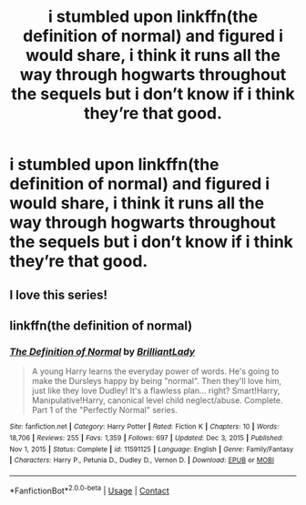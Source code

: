#+TITLE: i stumbled upon linkffn(the definition of normal) and figured i would share, i think it runs all the way through hogwarts throughout the sequels but i don’t know if i think they’re that good.

* i stumbled upon linkffn(the definition of normal) and figured i would share, i think it runs all the way through hogwarts throughout the sequels but i don’t know if i think they’re that good.
:PROPERTIES:
:Author: adamistroubled
:Score: 3
:DateUnix: 1620048104.0
:DateShort: 2021-May-03
:FlairText: Recommendation
:END:

** I love this series!
:PROPERTIES:
:Author: JennaSayquah
:Score: 2
:DateUnix: 1620082142.0
:DateShort: 2021-May-04
:END:


** linkffn(the definition of normal)
:PROPERTIES:
:Author: adamistroubled
:Score: 1
:DateUnix: 1620048127.0
:DateShort: 2021-May-03
:END:

*** [[https://www.fanfiction.net/s/11591125/1/][*/The Definition of Normal/*]] by [[https://www.fanfiction.net/u/6872861/BrilliantLady][/BrilliantLady/]]

#+begin_quote
  A young Harry learns the everyday power of words. He's going to make the Dursleys happy by being "normal". Then they'll love him, just like they love Dudley! It's a flawless plan... right? Smart!Harry, Manipulative!Harry, canonical level child neglect/abuse. Complete. Part 1 of the "Perfectly Normal" series.
#+end_quote

^{/Site/:} ^{fanfiction.net} ^{*|*} ^{/Category/:} ^{Harry} ^{Potter} ^{*|*} ^{/Rated/:} ^{Fiction} ^{K} ^{*|*} ^{/Chapters/:} ^{10} ^{*|*} ^{/Words/:} ^{18,706} ^{*|*} ^{/Reviews/:} ^{255} ^{*|*} ^{/Favs/:} ^{1,359} ^{*|*} ^{/Follows/:} ^{697} ^{*|*} ^{/Updated/:} ^{Dec} ^{3,} ^{2015} ^{*|*} ^{/Published/:} ^{Nov} ^{1,} ^{2015} ^{*|*} ^{/Status/:} ^{Complete} ^{*|*} ^{/id/:} ^{11591125} ^{*|*} ^{/Language/:} ^{English} ^{*|*} ^{/Genre/:} ^{Family/Fantasy} ^{*|*} ^{/Characters/:} ^{Harry} ^{P.,} ^{Petunia} ^{D.,} ^{Dudley} ^{D.,} ^{Vernon} ^{D.} ^{*|*} ^{/Download/:} ^{[[http://www.ff2ebook.com/old/ffn-bot/index.php?id=11591125&source=ff&filetype=epub][EPUB]]} ^{or} ^{[[http://www.ff2ebook.com/old/ffn-bot/index.php?id=11591125&source=ff&filetype=mobi][MOBI]]}

--------------

*FanfictionBot*^{2.0.0-beta} | [[https://github.com/FanfictionBot/reddit-ffn-bot/wiki/Usage][Usage]] | [[https://www.reddit.com/message/compose?to=tusing][Contact]]
:PROPERTIES:
:Author: FanfictionBot
:Score: 2
:DateUnix: 1620048157.0
:DateShort: 2021-May-03
:END:
